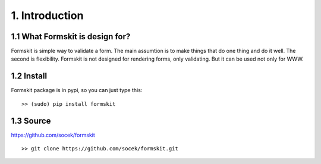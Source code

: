 ===============
1. Introduction
===============

1.1 What Formskit is design for?
================================
Formskit is simple way to validate a form. The main assumtion is to make things
that do one thing and do it well. The second is flexibility. Formskit is not
designed for rendering forms, only validating. But it can be used not only for
WWW.

1.2 Install
===========

Formskit package is in pypi, so you can just type this:

::

    >> (sudo) pip install formskit

1.3 Source
==========

https://github.com/socek/formskit

::

    >> git clone https://github.com/socek/formskit.git
